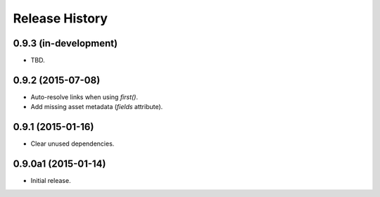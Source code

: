Release History
===============

0.9.3 (in-development)
++++++++++++++++++++++

- TBD.

0.9.2 (2015-07-08)
++++++++++++++++++

- Auto-resolve links when using `first()`.
- Add missing asset metadata (`fields` attribute).

0.9.1 (2015-01-16)
++++++++++++++++++

- Clear unused dependencies.

0.9.0a1 (2015-01-14)
++++++++++++++++++++

- Initial release.
